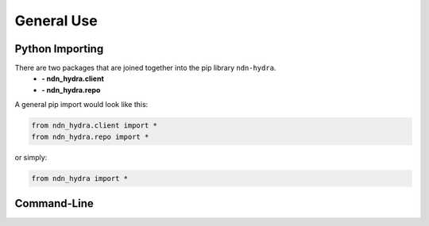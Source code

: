 General Use
===========

Python Importing
----------------

There are two packages that are joined together into the pip library ``ndn-hydra``.
    * **- ndn_hydra.client**
    * **- ndn_hydra.repo**

A general pip import would look like this:

.. code-block:: python

    from ndn_hydra.client import *
    from ndn_hydra.repo import *

or simply:

.. code-block:: python

    from ndn_hydra import *


Command-Line
------------
